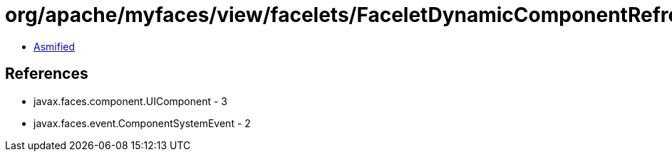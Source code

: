 = org/apache/myfaces/view/facelets/FaceletDynamicComponentRefreshTransientBuildEvent.class

 - link:FaceletDynamicComponentRefreshTransientBuildEvent-asmified.java[Asmified]

== References

 - javax.faces.component.UIComponent - 3
 - javax.faces.event.ComponentSystemEvent - 2
